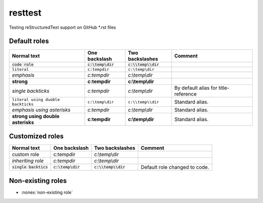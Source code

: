 resttest
========

Testing reStructuredText support on GitHub \*.rst files

Default roles
-------------

==================================  =======================  =========================  ===========
            Normal text                  One backslash             Two backslashes        Comment
==================================  =======================  =========================  ===========
:code:`code role`                   :code:`c:\temp\dir`      :code:`c:\\temp\\dir`
:literal:`literal`                  :literal:`c:\temp\dir`   :literal:`c:\\temp\\dir`
:emphasis:`emphasis`                :emphasis:`c:\temp\dir`  :emphasis:`c:\\temp\\dir`
:strong:`strong`                    :strong:`c:\temp\dir`    :strong:`c:\\temp\\dir`
`single backticks`                  `c:\temp\dir`            `c:\\temp\\dir`            By default alias for title-reference
``literal using duoble backticks``  ``c:\temp\dir``          ``c:\\temp\\dir``          Standard alias.
*emphasis using asterisks*          *c:\temp\dir*            *c:\\temp\\dir*            Standard alias.
**strong using double asterisks**   **c:\temp\dir**          **c:\\temp\\dir**          Standard alias.
==================================  =======================  =========================  ===========

Customized roles
----------------

.. default-role:: code
.. role:: custom
.. role:: inherit(emphasis)

==========================  ======================  ========================  ===========
        Normal text              One backslash           Two backslashes        Comment
==========================  ======================  ========================  ===========
:custom:`custom role`       :custom:`c:\temp\dir`   :custom:`c:\\temp\\dir`
:inherit:`inheriting role`  :inherit:`c:\temp\dir`  :inherit:`c:\\temp\\dir`
`single backtics`           `c:\temp\dir`           `c:\\temp\\dir`           Default role changed to code.
==========================  ======================  ========================  ===========

Non-existing roles
------------------

- :nonex:`non-existing role`
